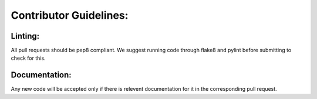 Contributor Guidelines:
=======================

Linting:
^^^^^^^^

All pull requests should be pep8 compliant.
We suggest running code through flake8 and pylint before submitting to check for this.



Documentation:
^^^^^^^^^^^^^^

Any new code will be accepted only if there is relevent documentation for it in the corresponding pull request.


